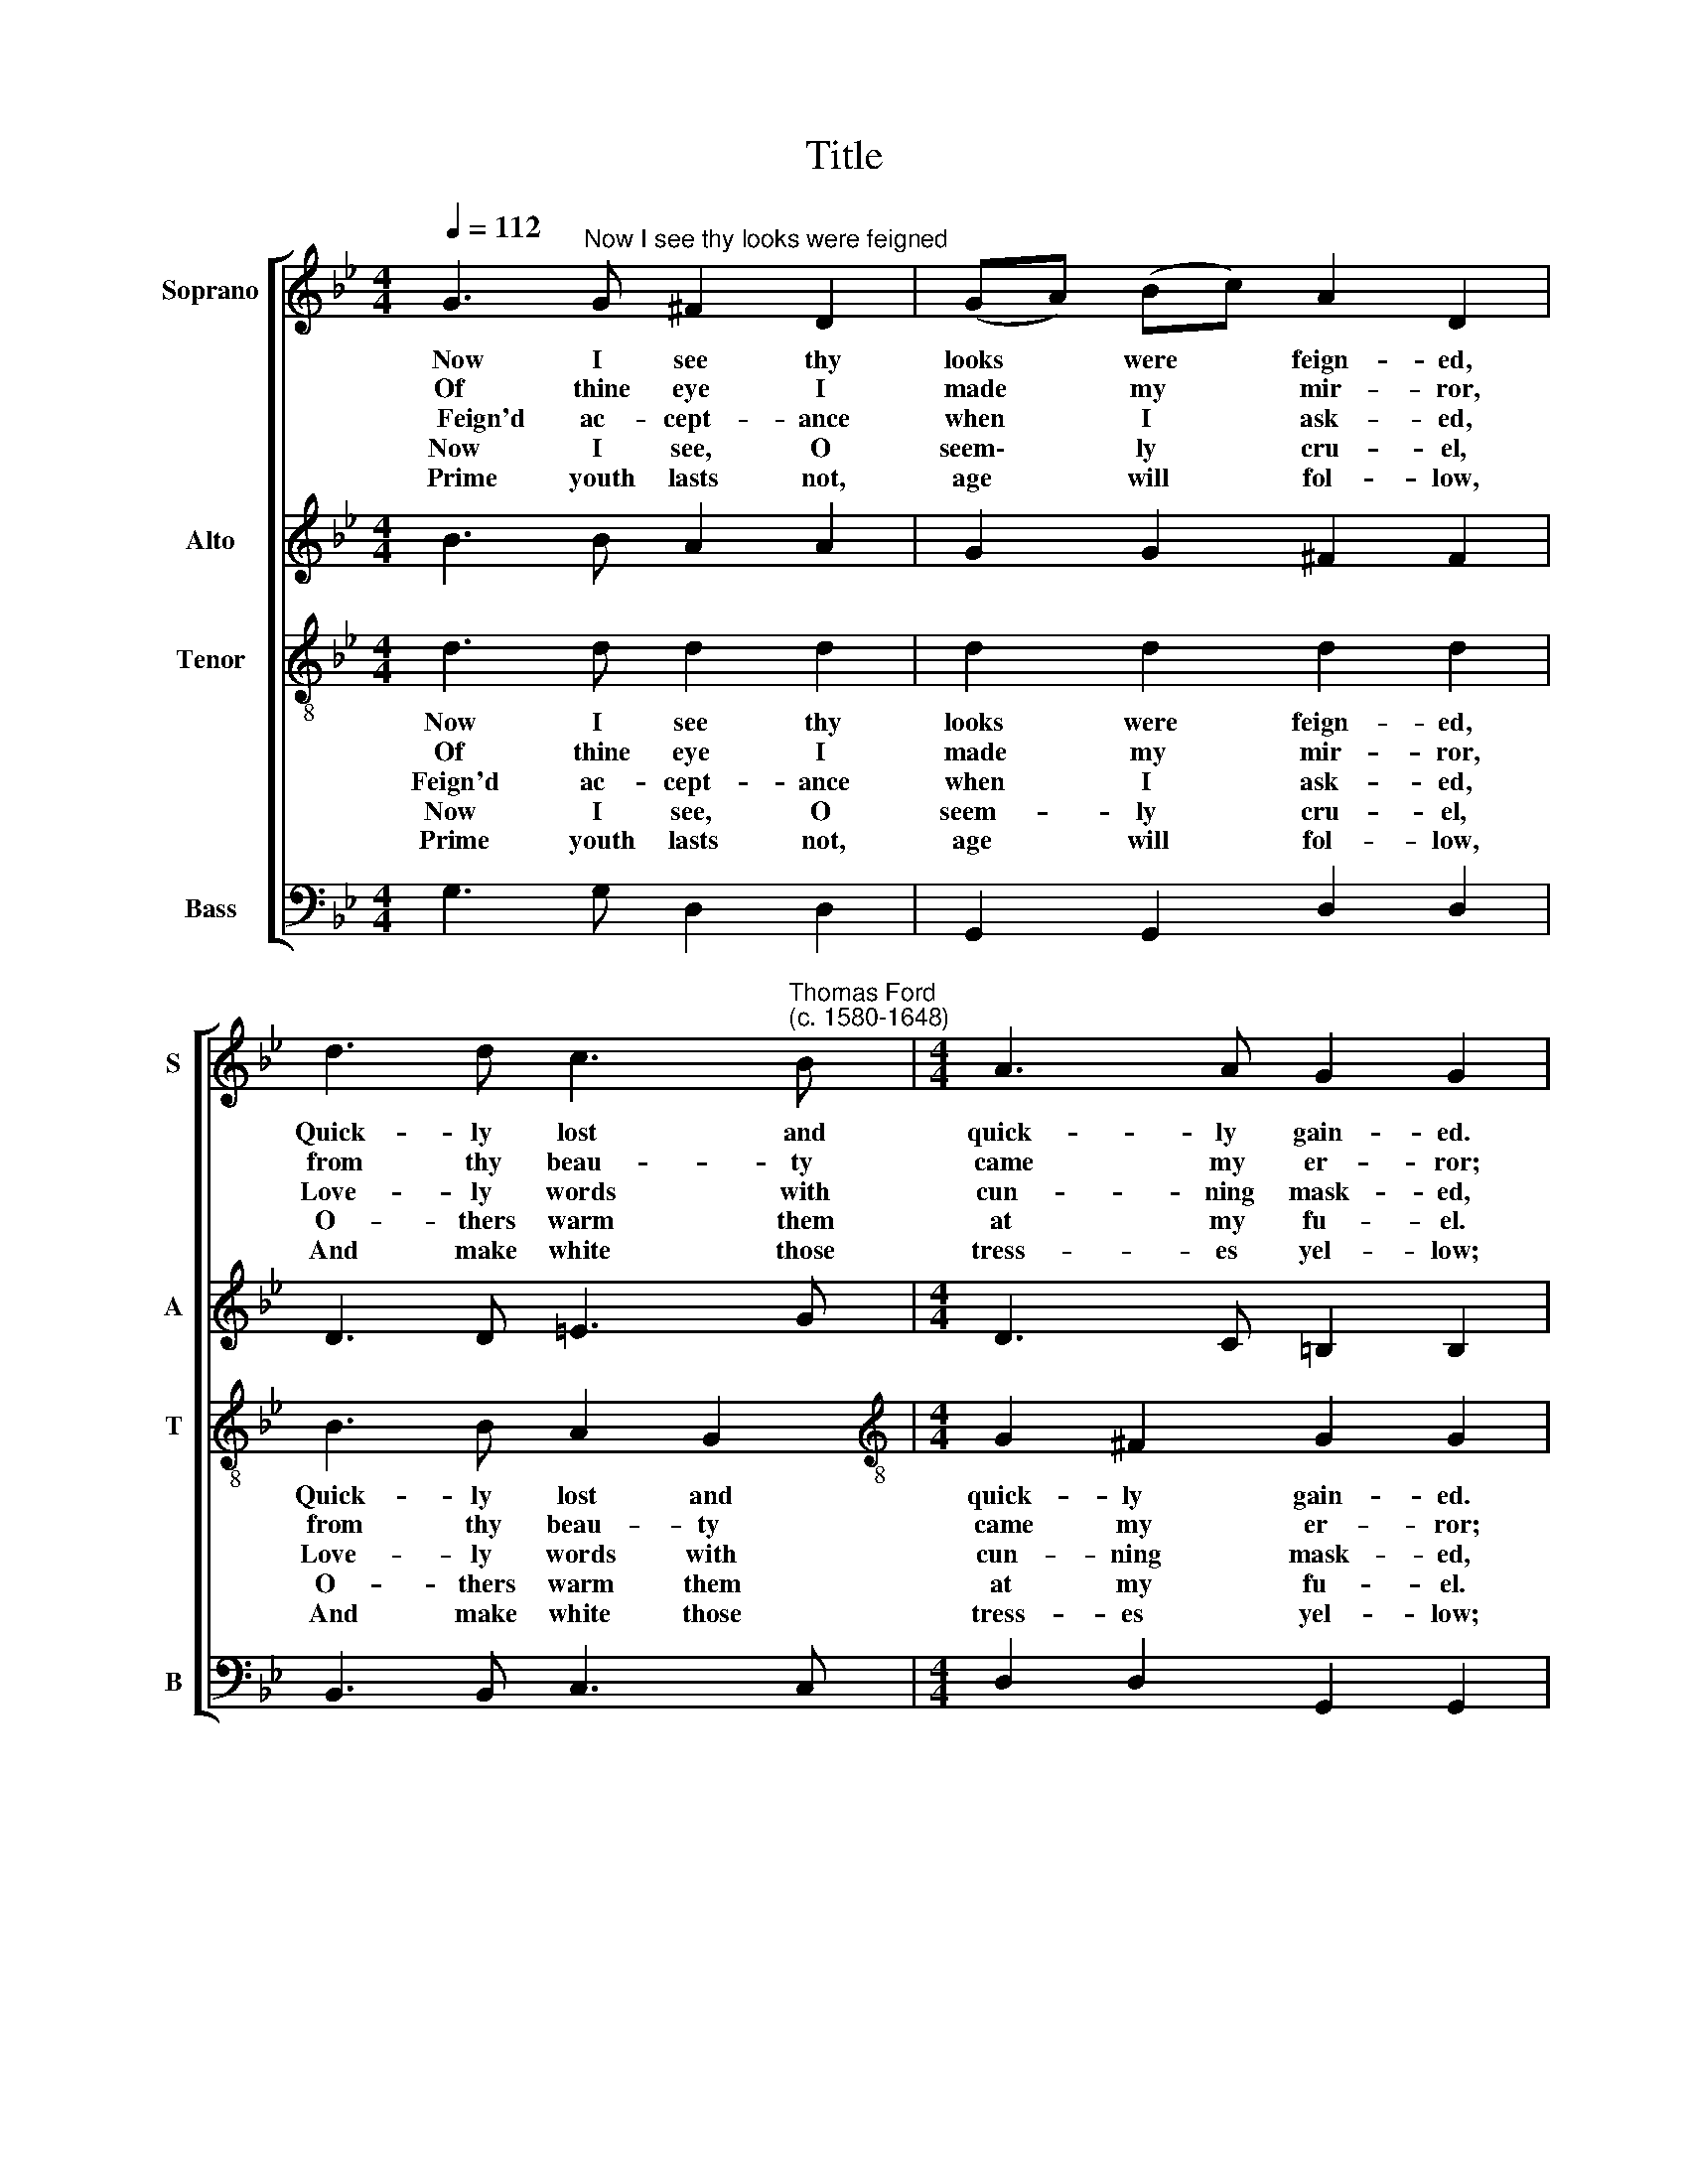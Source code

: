 X:1
T:Title
%%score [ 1 2 3 4 ]
L:1/8
Q:1/4=112
M:4/4
K:Bb
V:1 treble nm="Soprano" snm="S"
V:2 treble nm="Alto" snm="A"
V:3 treble-8 nm="Tenor" snm="T"
V:4 bass nm="Bass" snm="B"
V:1
 G3"^Now I see thy looks were feigned" G ^F2 D2 | (GA) (Bc) A2 D2 | %2
w: ~~Now I see thy|looks * were * feign- ed,|
w: Of thine eye I|made * my * mir- ror,|
w: ~~~~Feign'd ac- cept- ance|when * I * ask- ed,|
w: ~Now I see, O|seem\- * ly * cru- el,|
w: ~~Prime youth lasts not,|age * will * fol- low,|
 d3 d c3"^Thomas Ford\n(c. 1580-1648)" B |[M:4/4] A3 A G2 G2 | G3 G ^F2 D2 | (GA) (Bc) A2 D2 | %6
w: Quick- ly lost and|quick- ly gain- ed.|Soft thy skin like|wool * of * we- thers,|
w: from thy beau- ty|came my er- ror;|All thy words I|coun\- * ted * wit- ty,|
w: Love- ly words with|cun- ning mask- ed,|Ho- ly vows but|heart * un\- * ho- ly|
w: O- thers warm them|at my fu- el.|Wit shall guide me|in * this * dur- ance|
w: And make white those|tress- es yel- low;|Wrink- led face for|looks * de\- * light- ful|
 d3 d c3 B | A3 A G2 G2 | G3 A B2 B2 | c2 B2 A2 A2 | d3 d ^c2 d2 | =e2 (ed) d2 d2 |: d3 =e f2 d2 | %13
w: Heart un- con- stant,|light as feath- ers.|Tongue un- trus- ty,|sub- tle- sight- ed,|Wan- ton will with|change de\- * light- ed.||
w: All thy sighs I|deem- ed pi- ty;|Thy false tears that|me ag- griev- ed|First of all my|trust de\- * ceiv- ed.||
w: Wretch- ed man! my|trust was fol- ly.|Li- ly- white and|pret- ty wink- ing,|Sol- emn vows, but|sor- ry * think- ing.|Si- ren plea- sant,|
w: Since in love is|no as- sur- ance.|Change thy pas- ture,|take thy plea- sure,|Beau- ty is a|fad- ing * trea- sure.||
w: Shall ac- quaint the|dame de- spite- ful|And when time shall|date thy glo- ry|Then too late thou|shall be * sor- ry.||
 c2 B2 A2 A2 |[Q:1/4=112] B3[Q:1/4=112] G[Q:1/4=112] c3[Q:1/4=112] A | %15
w: ||
w: ||
w: foe to rea- son,|Cu- pid plague thee|
w: ||
w: ||
[Q:1/4=112] d3[Q:1/4=112] ^F[Q:1/4=112] G2[Q:1/4=112] !fermata!G2 :| %16
w: |
w: |
w: for thy trea- son.|
w: |
w: |
V:2
 B3 B A2 A2 | G2 G2 ^F2 F2 | D3 D =E3 G |[M:4/4] D3 C =B,2 B,2 | B3 B A2 A2 | G2 G2 ^F2 F2 | %6
 D3 D =E3 G | D3 C =B,2 B,2 | D2 F2 G2 G2 | G2 G2 ^F2 F2 | A3 A A2 F2 | A2 G2 ^F2 F2 |: %12
 B3 B B2 B2 | A2 G2 ^F2 F2 | F2 G2 G2 A2 | A3 A G2 !fermata!G2 :| %16
V:3
 d3 d d2 d2 | d2 d2 d2 d2 | B3 B A2 G2 |[M:4/4][K:treble-8] G2 ^F2 G2 G2 | d3 d d2 d2 | %5
w: Now I see thy|looks were feign- ed,|Quick- ly lost and|quick- ly gain- ed.|Soft thy skin like|
w: Of thine eye I|made my mir- ror,|from thy beau- ty|came my er- ror;|All thy words I|
w: Feign'd ac- cept- ance|when I ask- ed,|Love- ly words with|cun- ning mask- ed,|Ho- ly vows but|
w: Now I see, O|seem- ly cru- el,|O- thers warm them|at my fu- el.|Wit shall guide me|
w: Prime youth lasts not,|age will fol- low,|And make white those|tress- es yel- low;|Wrink- led face for|
 d2 d2 d2 d2 | B3 B A2 G2 | G2 ^F2 G2 G2 | d2 d2 d2 e2 | e2 d2 d2 d2 | f3 f =e2 d2 | %11
w: wool of we- thers,|Heart un- con- stant,|light as feath- ers.|Tongue un- trus- ty,|sub- tle- sight- ed,|Wan- ton will with|
w: coun- ted wit- ty,|All thy sighs I|deem- ed pi- ty;|Thy false tears that|me ag- griev- ed|First of all my|
w: heart un- ho- ly|Wretch- ed man! my|trust was fol- ly.|Li- ly- white and|pret- ty wink- ing,|Sol- emn vows, but|
w: in this dur- ance|Since in love is|no as- sur- ance.|Change thy pas- ture,|take thy plea- sure,|Beau- ty is a|
w: looks de- light- ful|Shall ac- quaint the|dame de- spite- ful|And when time shall|date thy glo- ry|Then too late thou|
 d2 ^c2 d2 d2 |: d2 d2 d2 d2 | e2 d2 d2 d2 | d2 B2 e2 c2 | f2 d2 =B2 !fermata!B2 :| %16
w: change de- light- ed.|||||
w: trust de- ceiv- ed.|||||
w: sor- ry think- ing.|Si- ren plea- sant,|foe to rea- son,|Cu- pid plague thee|for thy trea- son.|
w: fad- ing trea- sure.|||||
w: shall be sor- ry.|||||
V:4
 G,3 G, D,2 D,2 | G,,2 G,,2 D,2 D,2 | B,,3 B,, C,3 C, |[M:4/4] D,2 D,2 G,,2 G,,2 | G,3 G, D,2 D,2 | %5
 G,,2 G,,2 D,2 D,2 | B,,3 B,, C,3 C, | D,2 D,2 G,,2 G,,2 | G,2 D,2 G,2 G,2 | C,2 G,,2 D,2 D,2 | %10
 (D,=E,) (F,G,) A,2 B,2 | A,2 A,,2 D,2 D,2 |: B,,3 B,, B,,2 B,,2 | F,2 G,2 D,2 D,2 | %14
 B,,2 E,2 C,2 F,2 | D,2 D,2 G,,2 !fermata!G,,2 :| %16


